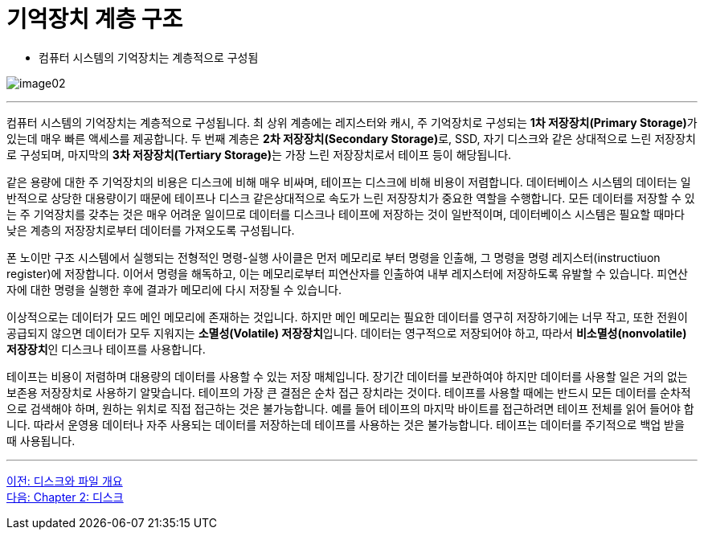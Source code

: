 = 기억장치 계층 구조

* 컴퓨터 시스템의 기억장치는 계층적으로 구성됨

image:../images/image02.png[]

---

컴퓨터 시스템의 기억장치는 계층적으로 구성됩니다. 최 상위 계층에는 레지스터와 캐시, 주 기억장치로 구성되는 **1차 저장장치(Primary Storage)**가 있는데 매우 빠른 액세스를 제공합니다. 두 번째 계층은 **2차 저장장치(Secondary Storage)**로, SSD, 자기 디스크와 같은 상대적으로 느린 저장장치로 구성되며, 마지막의 **3차 저장장치(Tertiary Storage)**는 가장 느린 저장장치로서 테이프 등이 해당됩니다. 

같은 용량에 대한 주 기억장치의 비용은 디스크에 비해 매우 비싸며, 테이프는 디스크에 비해 비용이 저렴합니다. 데이터베이스 시스템의 데이터는 일반적으로 상당한 대용량이기 때문에 테이프나 디스크 같은상대적으로 속도가 느린 저장장치가 중요한 역할을 수행합니다. 모든 데이터를 저장할 수 있는 주 기억장치를 갖추는 것은 매우 어려운 일이므로 데이터를 디스크나 테이프에 저장하는 것이 일반적이며, 데이터베이스 시스템은 필요할 때마다 낮은 계층의 저장장치로부터 데이터를 가져오도록 구성됩니다.

폰 노이만 구조 시스템에서 실행되는 전형적인 명령-실행 사이클은 먼저 메모리로 부터 명령을 인출해, 그 명령을 명령 레지스터(instructiuon register)에 저장합니다. 이어서 명령을 해독하고, 이는 메모리로부터 피연산자를 인출하여 내부 레지스터에 저장하도록 유발할 수 있습니다. 피연산자에 대한 명령을 실행한 후에 결과가 메모리에 다시 저장될 수 있습니다.

이상적으로는 데이터가 모드 메인 메모리에 존재하는 것입니다. 하지만 메인 메모리는 필요한 데이터를 영구히 저장하기에는 너무 작고, 또한 전원이 공급되지 않으면 데이터가 모두 지워지는 **소멸성(Volatile) 저장장치**입니다. 데이터는 영구적으로 저장되어야 하고, 따라서 **비소멸성(nonvolatile) 저장장치**인 디스크나 테이프를 사용합니다.

테이프는 비용이 저렴하며 대용량의 데이터를 사용할 수 있는 저장 매체입니다. 장기간 데이터를 보관하여야 하지만 데이터를 사용할 일은 거의 없는 보존용 저장장치로 사용하기 알맞습니다. 테이프의 가장 큰 결점은 순차 접근 장치라는 것이다. 테이프를 사용할 때에는 반드시 모든 데이터를 순차적으로 검색해야 하며, 원하는 위치로 직접 접근하는 것은 불가능합니다. 예를 들어 테이프의 마지막 바이트를 접근하려면 테이프 전체를 읽어 들어야 합니다. 따라서 운영용 데이터나 자주 사용되는 데이터를 저장하는데 테이프를 사용하는 것은 불가능합니다. 테이프는 데이터를 주기적으로 백업 받을 때 사용됩니다.

---

link:./01-2_overview_disk_and_file.adoc[이전: 디스크와 파일 개요] +
link:./02-1_chapter2_disk.adoc[다음: Chapter 2: 디스크]
